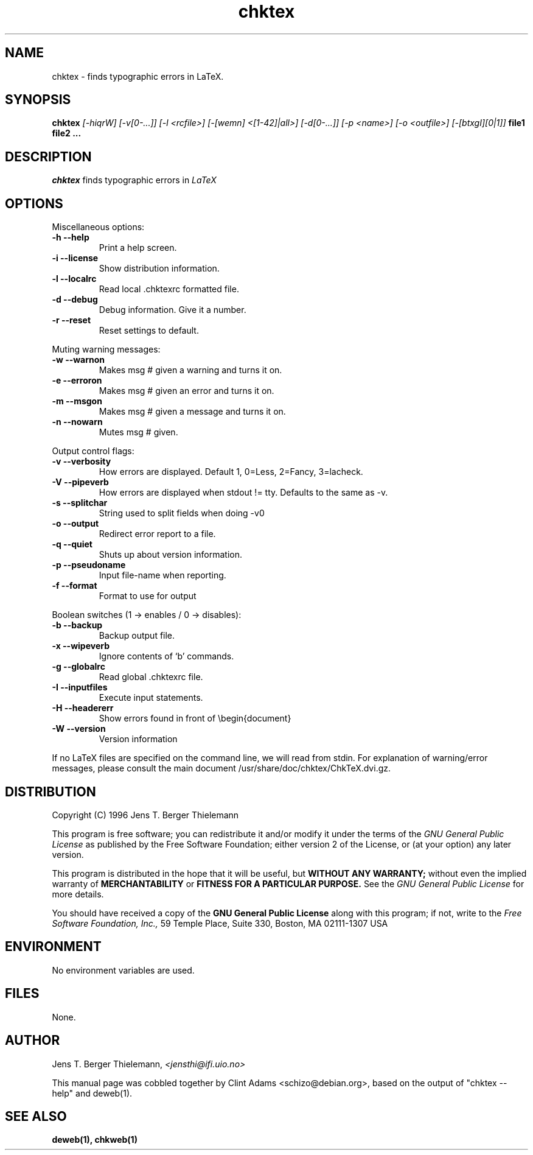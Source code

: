.TH chktex 1 "March 30, 2001"
.AT 3
.SH NAME
chktex \- finds typographic errors in LaTeX.
.SH SYNOPSIS
.B chktex
.I [-hiqrW] [-v[0-...]] [-l <rcfile>] [-[wemn] <[1-42]|all>]
.I [-d[0-...]] [-p <name>] [-o <outfile>] [-[btxgI][0|1]]
.B file1 file2 ...
.SH DESCRIPTION
.I chktex
finds typographic errors in
.I LaTeX
.
.SH OPTIONS
.PP
Miscellaneous options:
.TP
.B "-h --help"
Print a help screen.
.TP
.B "-i --license"
Show distribution information.
.TP
.B "-l --localrc"
Read local .chktexrc formatted  file.
.TP
.B "-d --debug"
Debug information. Give it a number.
.TP
.B "-r --reset"
Reset settings to default.
.PP
Muting warning messages:
.TP
.B "-w --warnon"
Makes msg # given a warning and turns it on.
.TP
.B "-e  --erroron"
Makes msg # given an error and turns it on.
.TP
.B "-m --msgon"
Makes msg # given a message and turns it on.
.TP
.B "-n --nowarn"
Mutes msg # given.

.PP
Output control flags:
.TP
.B "-v --verbosity"
How errors are displayed.
Default 1, 0=Less, 2=Fancy, 3=lacheck.
.TP
.B "-V --pipeverb"
How errors are displayed when stdout != tty.
Defaults to the same as -v.
.TP
.B "-s --splitchar"
String used to split fields when doing -v0
.TP
.B "-o --output"
Redirect error report to a file.
.TP
.B "-q --quiet"
Shuts up about version information.
.TP
.B "-p --pseudoname"
Input file-name when reporting.
.TP
.B "-f --format"
Format to use for output

.PP
Boolean switches (1 -> enables / 0 -> disables):
.TP
.B "-b --backup"
Backup output file.
.TP
.B "-x --wipeverb"
Ignore contents of `\verb' commands.
.TP
.B "-g --globalrc"
Read global .chktexrc file.
.TP
.B "-I --inputfiles"
Execute \input statements.
.TP
.B "-H --headererr"
Show errors found in front of \\begin{document}
.PP Miscellaneous switches:
.TP
.B "-W --version"
Version information

.PP
If no LaTeX files are specified on the command line, we will read from
stdin.   For explanation of warning/error messages, please consult the
main document /usr/share/doc/chktex/ChkTeX.dvi.gz.

.SH DISTRIBUTION
Copyright (C) 1996 Jens T. Berger Thielemann
.PP
This program is free software; you can redistribute it and/or modify
it under the terms of the 
.I GNU General Public License 
as published by
the Free Software Foundation; either version 2 of the License, or
(at your option) any later version.
.PP
This program is distributed in the hope that it will be useful,
but
.B WITHOUT ANY WARRANTY;
without even the implied warranty of
.B MERCHANTABILITY
or
.B FITNESS FOR A PARTICULAR PURPOSE.
See the
.I GNU General Public License
for more details.
.PP
You should have received a copy of the 
.B GNU General Public License
along with this program; if not, write to the
.I Free Software Foundation, Inc.,
59 Temple Place, Suite 330, Boston, MA  02111-1307  USA

.SH ENVIRONMENT
No environment variables are used.
.SH FILES
None.
.SH AUTHOR
Jens T. Berger Thielemann,
.I <jensthi@ifi.uio.no>
.PP
This manual page was cobbled together by Clint Adams <schizo@debian.org>,
based on the output of "chktex --help" and deweb(1).
.SH "SEE ALSO"
.B deweb(1), chkweb(1)
